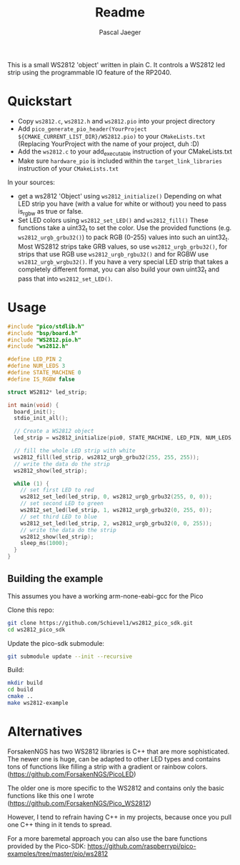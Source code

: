 #+title: Readme
#+author: Pascal Jaeger
#+auto_tangle: t
This is a small WS2812 'object' written in plain C. It controls a WS2812 led strip using the programmable IO feature of the RP2040.

* Quickstart
- Copy ~ws2812.c~,  ~ws2812.h~ and ~ws2812.pio~ into your project directory
- Add ~pico_generate_pio_header(YourProject ${CMAKE_CURRENT_LIST_DIR}/WS2812.pio)~ to your ~CMakeLists.txt~
  (Replacing YourProject with the name of your project, duh :D)
- Add the ~ws2812.c~ to your add_executable instruction of your CMakeLists.txt
- Make sure ~hardware_pio~ is included within the ~target_link_libraries~ instruction of your ~CMakeLists.txt~

In your sources:
- get a ws2812 'Object' using ~ws2812_initialize()~
  Depending on what LED strip you have (with a value for white or without) you need to pass is_rgbw as true or false.
- Set LED colors using ~ws2812_set_LED()~ and ~ws2812_fill()~
  These functions take a uint32_t to set the color. Use the provided functions (e.g. ~ws2812_urgb_grbu32()~) to pack RGB (0-255) values into such an uint32_t.
  Most WS2812 strips take GRB values, so use ~ws2812_urgb_grbu32()~, for strips that use RGB use ~ws2812_urgb_rgbu32()~ and for RGBW use ~ws2812_urgb_wrgbu32()~.
  If you have a very special LED strip that takes a completely different format, you can also build your own uint32_t and pass that into ~ws2812_set_LED()~.

* Usage
#+begin_src C :tangle example.c
#include "pico/stdlib.h"
#include "bsp/board.h"
#include "WS2812.pio.h"
#include "ws2812.h"

#define LED_PIN 2
#define NUM_LEDS 3
#define STATE_MACHINE 0
#define IS_RGBW false

struct WS2812* led_strip;

int main(void) {
  board_init();
  stdio_init_all();

  // Create a WS2812 object
  led_strip = ws2812_initialize(pio0, STATE_MACHINE, LED_PIN, NUM_LEDS, IS_RGBW);

  // fill the whole LED strip with white
  ws2812_fill(led_strip, ws2812_urgb_grbu32(255, 255, 255));
  // write the data do the strip
  ws2812_show(led_strip);

  while (1) {
    // set first LED to red
    ws2812_set_led(led_strip, 0, ws2812_urgb_grbu32(255, 0, 0));
    // set second LED to green
    ws2812_set_led(led_strip, 1, ws2812_urgb_grbu32(0, 255, 0));
    // set third LED to blue
    ws2812_set_led(led_strip, 2, ws2812_urgb_grbu32(0, 0, 255));
    // write the data do the strip
    ws2812_show(led_strip);
    sleep_ms(1000);
  }
}
#+end_src

** Building the example
This assumes you have a working arm-none-eabi-gcc for the Pico

Clone this repo:
#+begin_src bash
git clone https://github.com/Schievel1/ws2812_pico_sdk.git
cd ws2812_pico_sdk
#+end_src

Update the pico-sdk submodule:
#+begin_src bash
git submodule update --init --recursive
#+end_src

Build:
#+begin_src bash
mkdir build
cd build
cmake ..
make ws2812-example
#+end_src


* Alternatives
ForsakenNGS has two WS2812 libraries is C++ that are more sophisticated.
The newer one is huge, can be adapted to other LED types and contains tons of functions like filling a strip with a gradient or rainbow colors.
(https://github.com/ForsakenNGS/PicoLED)

The older one is more specific to the WS2812 and contains only the basic functions like this one I wrote
(https://github.com/ForsakenNGS/Pico_WS2812)

However, I tend to refrain having C++ in my projects, because once you pull one C++ thing in it tends to spread.

For a more baremetal approach you can also use the bare functions provided by the Pico-SDK:
https://github.com/raspberrypi/pico-examples/tree/master/pio/ws2812

